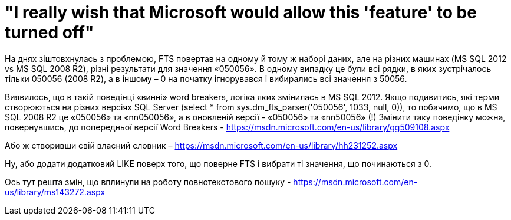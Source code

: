 = "I really wish that Microsoft would allow this 'feature' to be turned off"
:hp-image: cover_lines.jpg
:hp-tags: FTS, sqlserver2012, sqlserver2008r2, sqlserver
:published_at: 2015-08-12

На днях зіштовхнулась з проблемою, FTS повертав на одному й тому ж наборі даних, але на різних машинах (MS SQL 2012 vs MS SQL 2008 R2), різні результати для значення «050056». В одному випадку це були всі рядки, в яких зустрічалось тільки 050056 (2008 R2), а в іншому – 0 на початку ігнорувався і вибирались всі значення з 50056.

Виявилось, що в такій поведінці «винні» word breakers, логіка яких змінилась в MS SQL 2012. Якщо подивитись, які терми створюються на різних версіях SQL Server (select * from  sys.dm_fts_parser('050056', 1033, null, 0)), то побачимо, що в MS SQL 2008 R2 це «050056» та «nn050056»,  а в оновленій версії - «050056» та «nn50056» (!)
Змінити таку поведінку можна, повернувшись, до попередньої версії Word Breakers - https://msdn.microsoft.com/en-us/library/gg509108.aspx

Або ж створивши свій власний словник – https://msdn.microsoft.com/en-us/library/hh231252.aspx

Ну, або додати додатковий LIKE поверх того, що поверне FTS і вибрати ті значення, що починаються з 0.

Ось тут решта змін, що вплинули на роботу повнотекстового пошуку - https://msdn.microsoft.com/en-us/library/ms143272.aspx